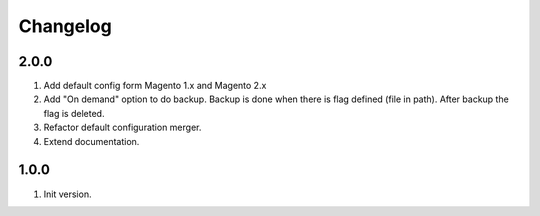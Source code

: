 
Changelog
---------

2.0.0
~~~~~

1) Add default config form Magento 1.x and Magento 2.x
2) Add "On demand" option to do backup. Backup is done when there is flag defined (file in path).
   After backup the flag is deleted.
3) Refactor default configuration merger.
4) Extend documentation.


1.0.0
~~~~~

1) Init version.
